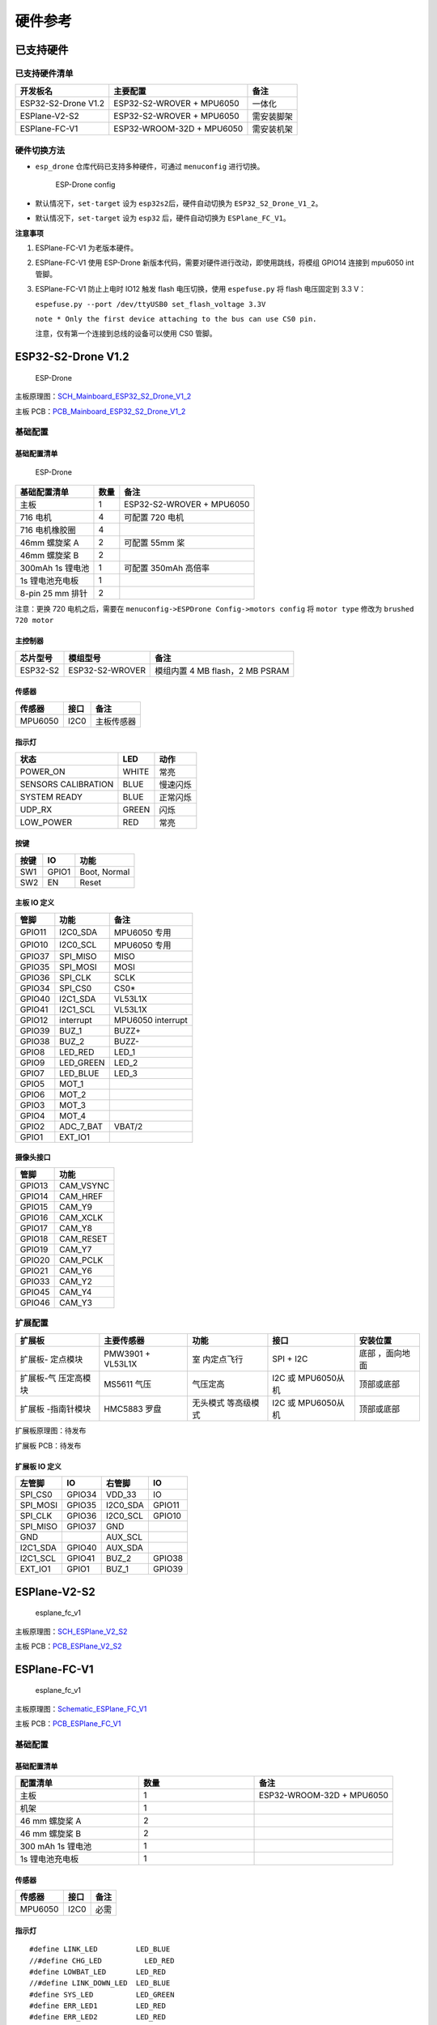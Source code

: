 硬件参考
========

已支持硬件
----------

已支持硬件清单
~~~~~~~~~~~~~~

=================== ========================= ==========
开发板名                 主要配置                    备注
=================== ========================= ==========
ESP32-S2-Drone V1.2 ESP32-S2-WROVER + MPU6050 一体化
ESPlane-V2-S2       ESP32-S2-WROVER + MPU6050 需安装脚架
ESPlane-FC-V1       ESP32-WROOM-32D + MPU6050 需安装机架
=================== ========================= ==========

硬件切换方法
~~~~~~~~~~~~

-  ``esp_drone`` 仓库代码已支持多种硬件，可通过 ``menuconfig`` 进行切换。

   .. figure:: ../../_static/board_choose.png
      :alt: ESP-Drone config

      ESP-Drone config

-  默认情况下，\ ``set-target`` 设为 ``esp32s2``\ 后，硬件自动切换为 ``ESP32_S2_Drone_V1_2``\ 。

-  默认情况下，\ ``set-target`` 设为 ``esp32`` 后，硬件自动切换为 ``ESPlane_FC_V1``\ 。

**注意事项**

1. ESPlane-FC-V1 为老版本硬件。

2. ESPlane-FC-V1 使用 ESP-Drone 新版本代码，需要对硬件进行改动，即使用跳线，将模组 GPIO14 连接到 mpu6050 int 管脚。

3. ESPlane-FC-V1 防止上电时 IO12 触发 flash 电压切换，使用 ``espefuse.py`` 将 flash 电压固定到 3.3 V：

   ``espefuse.py --port /dev/ttyUSB0 set_flash_voltage 3.3V``

   ``note * Only the first device attaching to the bus can use CS0 pin.``

   注意，仅有第一个连接到总线的设备可以使用 CS0 管脚。

ESP32-S2-Drone V1.2
-------------------

.. figure:: ../../_static/espdrone_s2_v1_2_up2.jpg
   :alt: ESP-Drone

   ESP-Drone

主板原理图：\ `SCH_Mainboard_ESP32_S2_Drone_V1_2 <./_static/ESP32_S2_Drone_V1_2/SCH_Mainboard_ESP32_S2_Drone_V1_2.pdf>`__

主板 PCB：\ `PCB_Mainboard_ESP32_S2_Drone_V1_2 <./_static/ESP32_S2_Drone_V1_2/PCB_Mainboard_ESP32_S2_Drone_V1_2.pdf>`__

基础配置
~~~~~~~~

基础配置清单
^^^^^^^^^^^^

.. figure:: ../../_static/espdrone_s2_v1_2_hardware_package.png
   :alt: ESP-Drone

   ESP-Drone

================ ======== ==============================
基础配置清单         数量           备注
================ ======== ==============================
主板                 1      ESP32-S2-WROVER + MPU6050
716 电机             4      可配置 720 电机
716 电机橡胶圈        4    
46mm 螺旋桨 A        2      可配置 55mm 桨
46mm 螺旋桨 B        2     
300mAh 1s 锂电池     1      可配置 350mAh 高倍率
1s 锂电池充电板       1     
8-pin 25 mm 排针     2    
================ ======== ==============================

注意：更换 720 电机之后，需要在 ``menuconfig->ESPDrone Config->motors config`` 将 ``motor type`` 修改为 ``brushed 720 motor``

主控制器
^^^^^^^^

======== =============== ===============================
芯片型号       模组型号        备注
======== =============== ===============================
ESP32-S2 ESP32-S2-WROVER 模组内置 4 MB flash，2 MB PSRAM
======== =============== ===============================

传感器
^^^^^^

======= ======= ============
传感器    接口       备注
======= ======= ============
MPU6050  I2C0    主板传感器
======= ======= ============

指示灯
^^^^^^

==================== ======= ==========
状态                   LED       动作
==================== ======= ==========
POWER_ON              WHITE    常亮
SENSORS CALIBRATION   BLUE    慢速闪烁
SYSTEM READY          BLUE    正常闪烁
UDP_RX                GREEN   闪烁
LOW_POWER              RED     常亮
==================== ======= ==========

按键
^^^^

===== ====== ==============
按键    IO     功能
===== ====== ==============
SW1   GPIO1   Boot, Normal
SW2   EN      Reset
===== ====== ==============

主板 IO 定义
^^^^^^^^^^^^

====== ========== =================
管脚      功能       备注
====== ========== =================
GPIO11 I2C0_SDA    MPU6050 专用
GPIO10 I2C0_SCL    MPU6050 专用
GPIO37 SPI_MISO    MISO
GPIO35 SPI_MOSI    MOSI
GPIO36 SPI_CLK     SCLK
GPIO34 SPI_CS0     CS0\*
GPIO40 I2C1_SDA    VL53L1X
GPIO41 I2C1_SCL    VL53L1X
GPIO12 interrupt   MPU6050 interrupt
GPIO39 BUZ_1       BUZZ+
GPIO38 BUZ_2       BUZZ-
GPIO8  LED_RED     LED_1
GPIO9  LED_GREEN   LED_2
GPIO7  LED_BLUE    LED_3
GPIO5  MOT_1     
GPIO6  MOT_2     
GPIO3  MOT_3     
GPIO4  MOT_4     
GPIO2  ADC_7_BAT   VBAT/2
GPIO1  EXT_IO1   
====== ========== =================

摄像头接口
^^^^^^^^^^

====== ============= 
管脚   功能          
====== ============= 
GPIO13 CAM_VSYNC 
GPIO14 CAM_HREF  
GPIO15 CAM_Y9    
GPIO16 CAM_XCLK  
GPIO17 CAM_Y8    
GPIO18 CAM_RESET 
GPIO19 CAM_Y7    
GPIO20 CAM_PCLK  
GPIO21 CAM_Y6    
GPIO33 CAM_Y2    
GPIO45 CAM_Y4    
GPIO46 CAM_Y3    
====== ============= 

扩展配置
~~~~~~~~

+-------------+-------------+-------------+-------------+-------------+
| 扩展板      | 主要传感器  | 功能        | 接口        | 安装位置    |
+=============+=============+=============+=============+=============+
| 扩展板-     | PMW3901 +   | 室          | SPI + I2C   | 底部        |
| 定点模块    | VL53L1X     | 内定点飞行  |             | ，面向地面  |
+-------------+-------------+-------------+-------------+-------------+
| 扩展板-气   | MS5611 气压 | 气压定高    | I2C 或      | 顶部或底部  |
| 压定高模块  |             |             | MPU6050从机 |             |
+-------------+-------------+-------------+-------------+-------------+
| 扩展板      | HMC5883     | 无头模式    | I2C 或      | 顶部或底部  |
| -指南针模块 | 罗盘        | 等高级模式  | MPU6050从机 |             |
+-------------+-------------+-------------+-------------+-------------+

扩展板原理图：待发布

扩展板 PCB：待发布

扩展板 IO 定义
^^^^^^^^^^^^^^

======== ====== =========== ========= 
左管脚     IO       右管脚     IO       
======== ====== =========== ========= 
SPI_CS0  GPIO34   VDD_33     IO       
SPI_MOSI GPIO35   I2C0_SDA   GPIO11 
SPI_CLK  GPIO36   I2C0_SCL   GPIO10 
SPI_MISO GPIO37   GND             
GND               AUX_SCL         
I2C1_SDA GPIO40   AUX_SDA         
I2C1_SCL GPIO41   BUZ_2      GPIO38 
EXT_IO1  GPIO1    BUZ_1      GPIO39 
======== ====== =========== =========

ESPlane-V2-S2
-------------

.. figure:: ../../_static/esplane_2_0.jpg
   :alt: esplane_fc_v1

   esplane_fc_v1

主板原理图：\ `SCH_ESPlane_V2_S2 <./_static/ESPlane_V2_S2/SCH_ESPlane_V2_S2.pdf>`__

主板 PCB：\ `PCB_ESPlane_V2_S2 <./_static/ESPlane_V2_S2/PCB_ESPlane_V2_S2.pdf>`__

ESPlane-FC-V1
-------------

.. figure:: ../../_static/esplane_1_0.jpg
   :alt: esplane_fc_v1

   esplane_fc_v1

主板原理图：\ `Schematic_ESPlane_FC_V1 <./_static/ESPlane_FC_V1/Schematic_ESPlane_FC_V1.pdf>`__

主板 PCB：\ `PCB_ESPlane_FC_V1 <./_static/ESPlane_FC_V1/PCB_ESPlane_FC_V1.pdf>`__

.. _Basic_Component-1:

基础配置
~~~~~~~~

.. _Basic_Component_List-1:

基础配置清单
^^^^^^^^^^^^

.. list-table:: 
   :widths: 16 15 18 
   :header-rows: 1

   * - 配置清单 
     - 数量
     - 备注
   * - 主板 
     - 1
     - ESP32-WROOM-32D + MPU6050
   * - 机架 
     - 1
     - 
   * - 46 mm 螺旋桨 A 
     - 2
     - 
   * - 46 mm 螺旋桨 B 
     - 2
     - 
   * - 300 mAh 1s 锂电池  
     - 1
     - 
   * - 1s 锂电池充电板
     - 1
     - 

.. _Sensor-1:

传感器
^^^^^^

======= ==== ====
传感器  接口 备注
======= ==== ====
MPU6050 I2C0 必需
======= ==== ====

.. _LED-1:

指示灯
^^^^^^

::

   #define LINK_LED         LED_BLUE
   //#define CHG_LED          LED_RED
   #define LOWBAT_LED       LED_RED
   //#define LINK_DOWN_LED  LED_BLUE
   #define SYS_LED          LED_GREEN 
   #define ERR_LED1         LED_RED
   #define ERR_LED2         LED_RED

============= ===== ====
状态          LED   动作
============= ===== ====
SENSORS READY BLUE  常亮
SYSTEM READY  BLUE  常亮
UDP_RX        GREEN 闪烁
============= ===== ====

.. _Main_Board_io_definition-1:

主板 IO 定义
^^^^^^^^^^^^

====== ========= ===================
管脚     功能           备注
====== ========= ===================
GPIO21 SDA       I2C0 数据
GPIO22 SCL       I2C0 时钟
GPIO14 SRV_2     MPU6050 中断
GPIO16 RX2       
GPIO17 TX2       
GPIO27 SRV_3     BUZZ+
GPIO26 SRV_4     BUZZ-
GPIO23 LED_RED   LED_1
GPIO5  LED_GREEN LED_2
GPIO18 LED_BLUE  LED_3
GPIO4  MOT_1     
GPIO33 MOT_2     
GPIO32 MOT_3     
GPIO25 MOT_4     
TXD0             
RXD0             
GPIO35 ADC_7_BAT VBAT/2
====== ========= ===================

.. _Components_of_extension_board-1:

扩展配置
~~~~~~~~

ESPlane + PMW3901 管脚配置
^^^^^^^^^^^^^^^^^^^^^^^^^^

====== ========== =============================
 管脚     功能          备注
====== ========== =============================
GPIO21 SDA         I2C0 数据
GPIO22 SCL         I2C0 时钟
GPIO12 MISO/SRV_1  HSPI
GPIO13 MOSI        HSPI
GPIO14 SCLK/SRV_2  HSPI [STRIKEOUT:MPU6050 中断]
GPIO15 CS0\*       HSPI
GPIO16 RX2        
GPIO17 TX2         
GPIO19 interrupt   MPU6050 中断
GPIO27 SRV_3       BUZZ+
GPIO26 SRV_4       BUZZ-
GPIO23 LED_RED     LED_1
GPIO5  LED_GREEN   LED_2
GPIO18 LED_BLUE    LED_3
GPIO4  MOT_1      
GPIO33 MOT_2      
GPIO32 MOT_3      
GPIO25 MOT_4      
TXD0              
RXD0              
GPIO35 ADC_7_BAT   VBAT/2
====== ========== =============================
